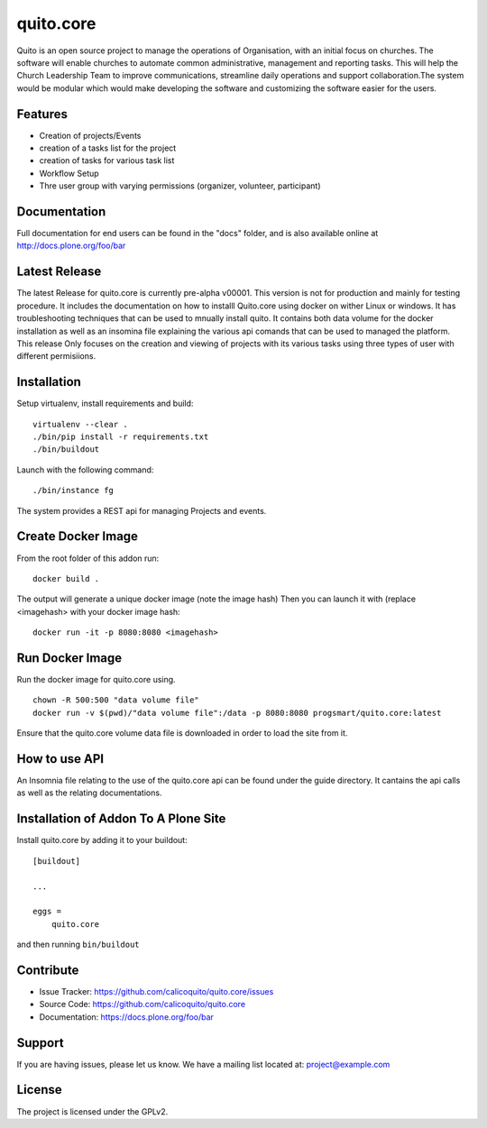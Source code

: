 .. This README is meant for consumption by humans and pypi. Pypi can render rst files so please do not use Sphinx features.
   If you want to learn more about writing documentation, please check out: http://docs.plone.org/about/documentation_styleguide.html
   This text does not appear on pypi or github. It is a comment.

==========
quito.core
==========

Quito is an open source project to manage the operations of Organisation, with an initial focus on churches. The software will enable churches to automate common administrative, management and reporting tasks. This will help the Church Leadership Team to improve communications, streamline daily operations and support collaboration.The system would be modular which would make developing the software and customizing the software easier for the users.

Features
--------

- Creation of projects/Events
- creation of a tasks list for the project
- creation of tasks for various task list
- Workflow Setup
- Thre user group with varying permissions (organizer, volunteer, participant)



Documentation
-------------

Full documentation for end users can be found in the "docs" folder, and is also available online at http://docs.plone.org/foo/bar

Latest Release
---------------
The latest Release for quito.core is currently pre-alpha v00001. 
This version is not for production and mainly for testing procedure. It includes the documentation on how to installl Quito.core using docker on wither Linux or windows. It has troubleshooting techniques that can be used to mnually install quito. It contains both data volume for the docker installation as well as an insomina file explaining the various api comands that can be used to managed the platform. This release Only focuses on the creation and viewing of projects with its various tasks using three types of user with different permisiions. 


Installation
------------

Setup virtualenv, install requirements and build::

    virtualenv --clear .
    ./bin/pip install -r requirements.txt
    ./bin/buildout

Launch with the following command::

    ./bin/instance fg

The system provides a REST api for managing Projects and events.


Create Docker Image
-------------------
From the root folder of this addon run:

::

     docker build .

The output will generate a unique docker image (note the image hash)
Then you can launch it with (replace <imagehash> with your docker image hash:

::

   docker run -it -p 8080:8080 <imagehash>

Run Docker Image
-----------------------
Run the docker image for quito.core using.
::
   chown -R 500:500 "data volume file"
   docker run -v $(pwd)/"data volume file":/data -p 8080:8080 progsmart/quito.core:latest
::

Ensure that the quito.core volume data file is downloaded in order to load the site from it. 

How to use API
----------------
An Insomnia file relating to the use of the quito.core api can be found under the guide directory. 
It cantains the api calls as well as the relating documentations.

Installation of Addon To A Plone Site
--------------------------------------

Install quito.core by adding it to your buildout::

    [buildout]

    ...

    eggs =
        quito.core


and then running ``bin/buildout``

Contribute
----------

- Issue Tracker: https://github.com/calicoquito/quito.core/issues
- Source Code: https://github.com/calicoquito/quito.core
- Documentation: https://docs.plone.org/foo/bar


Support
-------

If you are having issues, please let us know.
We have a mailing list located at: project@example.com


License
-------

The project is licensed under the GPLv2.
